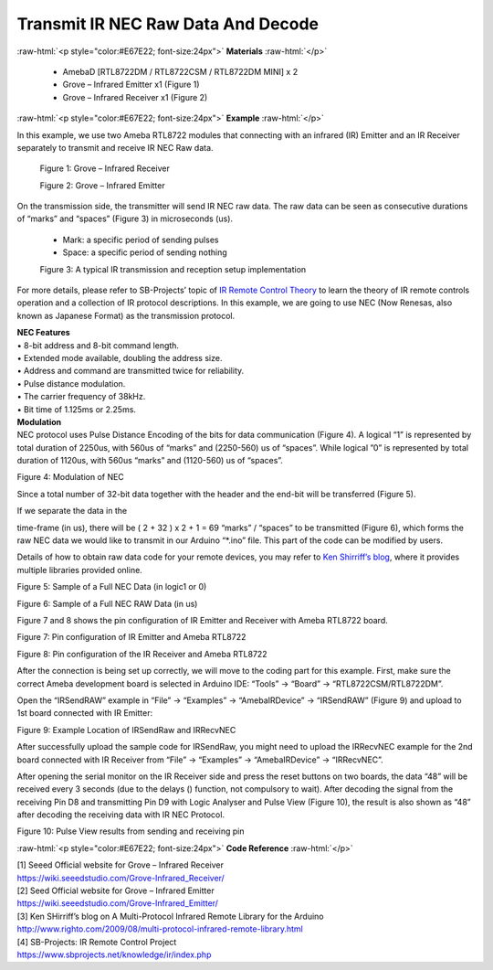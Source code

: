 ##########################################################################
Transmit IR NEC Raw Data And Decode
##########################################################################

.. role:: raw-html(raw)
   :format: html

:raw-html:`<p style="color:#E67E22; font-size:24px">`
**Materials**
:raw-html:`</p>`

  - AmebaD [RTL8722DM / RTL8722CSM / RTL8722DM MINI] x 2
  - Grove – Infrared Emitter x1 (Figure 1)
  - Grove – Infrared Receiver x1 (Figure 2)

:raw-html:`<p style="color:#E67E22; font-size:24px">`
**Example**
:raw-html:`</p>`

In this example, we use two Ameba RTL8722 modules that connecting with
an infrared (IR) Emitter and an IR Receiver separately to transmit and
receive IR NEC Raw data.

  |1|

  Figure 1: Grove – Infrared Receiver

  |2|

  Figure 2: Grove – Infrared Emitter

| On the transmission side, the transmitter will send IR NEC raw data.
  The raw data can be seen as consecutive durations of “marks” and
  “spaces” (Figure 3) in microseconds (us).
  
  - Mark: a specific period of sending pulses
  - Space: a specific period of sending nothing

  |3|

  Figure 3: A typical IR transmission and reception setup implementation

For more details, please refer to SB-Projects’ topic of `IR Remote
Control Theory <https://www.sbprojects.net/knowledge/ir/index.php>`__ to
learn the theory of IR remote controls operation and a collection of IR
protocol descriptions. In this example, we are going to use NEC (Now
Renesas, also known as Japanese Format) as the transmission protocol.

| **NEC Features**
| • 8-bit address and 8-bit command length.
| • Extended mode available, doubling the address size.
| • Address and command are transmitted twice for reliability.
| • Pulse distance modulation.
| • The carrier frequency of 38kHz.
| • Bit time of 1.125ms or 2.25ms.

| **Modulation**
| NEC protocol uses Pulse Distance Encoding of the bits for data
  communication (Figure 4). A logical “1” is represented by total
  duration of 2250us, with 560us of “marks” and (2250-560) us of
  “spaces”. While logical ”0” is represented by total duration of
  1120us, with 560us “marks” and (1120-560) us of “spaces”.

.. image:: ../../media/Transmit_IR_NEC_Raw_Data_And_Decode/image4.png
   :width: 425
   :height: 125
   :scale: 100 %

Figure 4: Modulation of NEC

Since a total number of 32\-bit data together with the header and the end\-bit will be transferred (Figure 5). 

If we separate the data in the

time\-frame (in us), there will be ( 2 + 32 ) x 2 + 1 = 69 “marks” \/
“spaces” to be transmitted (Figure 6), which forms the raw NEC data we
would like to transmit in our Arduino “\*.ino” file. This part of the code can be modified by users. 

Details of how to obtain raw data code
for your remote devices, you may refer to `Ken Shirriff’s blog <http://www.righto.com/2009/08/multi-protocol-infrared-remote-library.html>`__,
where it provides multiple libraries provided online.

.. image:: ../../media/Transmit_IR_NEC_Raw_Data_And_Decode/image5.png
   :width: 550
   :height: 110
   :scale: 100 %

Figure 5: Sample of a Full NEC Data (in logic1 or 0)

.. image:: ../../media/Transmit_IR_NEC_Raw_Data_And_Decode/image6.png
   :width: 830
   :height: 109
   :scale: 50 %

Figure 6: Sample of a Full NEC RAW Data (in us)

Figure 7 and 8 shows the pin configuration of IR Emitter and Receiver
with Ameba RTL8722 board.

.. image:: ../../media/Transmit_IR_NEC_Raw_Data_And_Decode/image7.png
   :width: 764
   :height: 473
   :scale: 50 %

Figure 7: Pin configuration of IR Emitter and Ameba RTL8722

.. image:: ../../media/Transmit_IR_NEC_Raw_Data_And_Decode/image8.png
   :width: 721
   :height: 468
   :scale: 50 %

Figure 8: Pin configuration of the IR Receiver and Ameba RTL8722

After the connection is being set up correctly, we will move to the
coding part for this example. First, make sure the correct Ameba
development board is selected in Arduino IDE: “Tools” -> “Board” ->
“RTL8722CSM/RTL8722DM”.

Open the “IRSendRAW” example in “File” -> “Examples” -> “AmebaIRDevice”
-> “IRSendRAW” (Figure 9) and upload to 1st board connected with IR
Emitter:

.. image:: ../../media/Transmit_IR_NEC_Raw_Data_And_Decode/image9.png
   :width: 554
   :height: 537
   :scale: 100 %

Figure 9: Example Location of IRSendRaw and IRRecvNEC

After successfully upload the sample code for IRSendRaw, you might need
to upload the IRRecvNEC example for the 2nd board connected with IR
Receiver from “File” -> “Examples” -> “AmebaIRDevice” -> “IRRecvNEC”.

After opening the serial monitor on the IR Receiver side and press the
reset buttons on two boards, the data “48” will be received every 3
seconds (due to the delays () function, not compulsory to wait). After
decoding the signal from the receiving Pin D8 and transmitting Pin D9
with Logic Analyser and Pulse View (Figure 10), the result is also shown
as “48” after decoding the receiving data with IR NEC Protocol.

.. image:: ../../media/Transmit_IR_NEC_Raw_Data_And_Decode/image10.png
   :width: 1210
   :height: 163
   :scale: 50 %

Figure 10: Pulse View results from sending and receiving pin

:raw-html:`<p style="color:#E67E22; font-size:24px">`
**Code Reference**
:raw-html:`</p>`

| [1] Seeed Official website for Grove – Infrared Receiver
| https://wiki.seeedstudio.com/Grove-Infrared_Receiver/

| [2] Seed Official website for Grove – Infrared Emitter
| https://wiki.seeedstudio.com/Grove-Infrared_Emitter/

| [3] Ken SHirriff’s blog on A Multi-Protocol Infrared Remote Library
  for the Arduino
| http://www.righto.com/2009/08/multi-protocol-infrared-remote-library.html

| [4] SB-Projects: IR Remote Control Project
| https://www.sbprojects.net/knowledge/ir/index.php

.. |1| image:: ../../media/Transmit_IR_NEC_Raw_Data_And_Decode/image1.jpeg
   :width: 688
   :height: 686
   :scale: 25 %
.. |2| image:: ../../media/Transmit_IR_NEC_Raw_Data_And_Decode/image2.png
   :width: 394
   :height: 323
   :scale: 50 %
.. |3| image:: ../../media/Transmit_IR_NEC_Raw_Data_And_Decode/image3.png
   :width: 531
   :height: 188
   :scale: 100 %